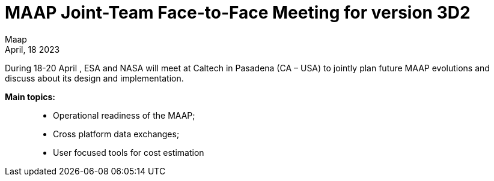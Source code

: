 = MAAP Joint-Team Face-to-Face Meeting for version 3D2
:author: Maap
:revdate: April, 18 2023
:article-background-url: https://s3public.oss.eu-west-0.prod-cloud-ocb.orange-business.com/portal-common/news/assets/CalTech.jpg
:description: MAAP Joint-Team Face-to-Face Meeting for version 3D2


During 18-20 April , ESA and NASA will meet at Caltech in Pasadena (CA – USA) to jointly plan future MAAP evolutions and discuss about its design and implementation. +
 
*Main topics:*:: 
* Operational readiness of the MAAP;
* Cross platform data exchanges;
* User focused tools for cost estimation
